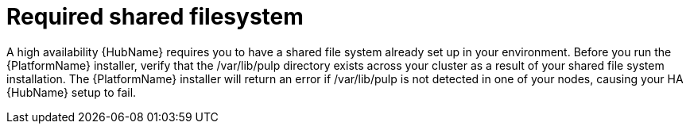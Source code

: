 // Module included in the following assemblies:
// assembly-deploying-high-availability-hub.adoc

[id="con-required-shared-filesystem"]

= Required shared filesystem

A high availability {HubName} requires you to have a shared file system already set up in your environment. Before you run the {PlatformName} installer, verify that the /var/lib/pulp directory exists across your cluster as a result of your shared file system installation. The {PlatformName} installer will return an error if /var/lib/pulp is not detected in one of your nodes, causing your HA {HubName} setup to fail.

